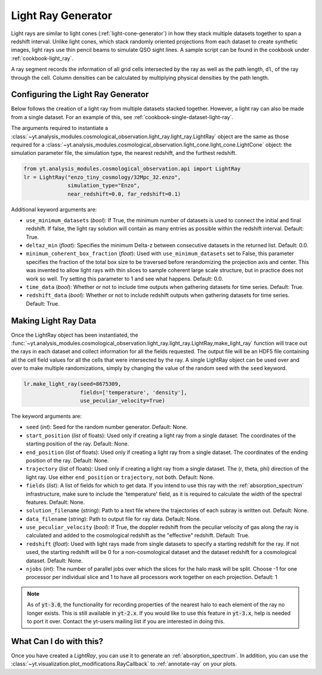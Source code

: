 .. _light-ray-generator:

Light Ray Generator
===================

Light rays are similar to light cones (:ref:`light-cone-generator`) in how
they stack multiple datasets together to span a redshift interval.  Unlike
light cones, which stack randomly oriented projections from each
dataset to create synthetic images, light rays use thin pencil beams to
simulate QSO sight lines.  A sample script can be found in the cookbook
under :ref:`cookbook-light_ray`.

.. image:: _images/lightray.png

A ray segment records the information of all grid cells intersected by the
ray as well as the path length, ``dl``, of the ray through the cell.  Column
densities can be calculated by multiplying physical densities by the path
length.

Configuring the Light Ray Generator
-----------------------------------

Below follows the creation of a light ray from multiple datasets stacked
together.  However, a light ray can also be made from a single dataset.
For an example of this, see :ref:`cookbook-single-dataset-light-ray`.

The arguments required to instantiate a
:class:`~yt.analysis_modules.cosmological_observation.light_ray.light_ray.LightRay`
object are the same as
those required for a
:class:`~yt.analysis_modules.cosmological_observation.light_cone.light_cone.LightCone`
object: the simulation parameter file, the
simulation type, the nearest redshift, and the furthest redshift.

.. code-block:: python

  from yt.analysis_modules.cosmological_observation.api import LightRay
  lr = LightRay("enzo_tiny_cosmology/32Mpc_32.enzo",
                simulation_type="Enzo",
                near_redshift=0.0, far_redshift=0.1)

Additional keyword arguments are:

* ``use_minimum_datasets`` (*bool*): If True, the minimum number of datasets
  is used to connect the initial and final redshift.  If false, the light
  ray solution will contain as many entries as possible within the redshift
  interval.  Default: True.

* ``deltaz_min`` (*float*):  Specifies the minimum Delta-z between
  consecutive datasets in the returned list.  Default: 0.0.

* ``minimum_coherent_box_fraction`` (*float*): Used with
  ``use_minimum_datasets`` set to False, this parameter specifies the
  fraction of the total box size to be traversed before rerandomizing the
  projection axis and center.  This was invented to allow light rays with
  thin slices to sample coherent large scale structure, but in practice
  does not work so well.  Try setting this parameter to 1 and see what
  happens.  Default: 0.0.

* ``time_data`` (*bool*): Whether or not to include time outputs when
  gathering datasets for time series.  Default: True.

* ``redshift_data`` (*bool*): Whether or not to include redshift outputs
  when gathering datasets for time series.  Default: True.

Making Light Ray Data
---------------------

Once the LightRay object has been instantiated, the
:func:`~yt.analysis_modules.cosmological_observation.light_ray.light_ray.LightRay,make_light_ray`
function will trace out the rays in each dataset and collect information for all the
fields requested.  The output file will be an HDF5 file containing all the
cell field values for all the cells that were intersected by the ray.  A
single LightRay object can be used over and over to make multiple
randomizations, simply by changing the value of the random seed with the
``seed`` keyword.

.. code-block:: python

  lr.make_light_ray(seed=8675309,
                    fields=['temperature', 'density'],
                    use_peculiar_velocity=True)

The keyword arguments are:

* ``seed`` (*int*): Seed for the random number generator.  Default: None.

* ``start_position`` (*list* of floats): Used only if creating a light ray
  from a single dataset.  The coordinates of the starting position of the
  ray.  Default: None.

* ``end_position`` (*list* of floats): Used only if creating a light ray
  from a single dataset.  The coordinates of the ending position of the ray.
  Default: None.

* ``trajectory`` (*list* of floats): Used only if creating a light ray
  from a single dataset.  The (r, theta, phi) direction of the light ray.
  Use either ``end_position`` or ``trajectory``, not both.
  Default: None.

* ``fields`` (*list*): A list of fields for which to get data.  If you
  intend to use this ray with the :ref:`absorption_spectrum` infrastructure,
  make sure to include the 'temperature' field, as it is required to 
  calculate the width of the spectral features.
  Default: None.

* ``solution_filename`` (*string*): Path to a text file where the
  trajectories of each subray is written out.  Default: None.

* ``data_filename`` (*string*): Path to output file for ray data.
  Default: None.

* ``use_peculiar_velocity`` (*bool*): If True, the doppler redshift from
  the peculiar velocity of gas along the ray is calculated and added to the
  cosmological redshift as the "effective" redshift.
  Default: True.

* ``redshift`` (*float*): Used with light rays made from single datasets to
  specify a starting redshift for the ray.  If not used, the starting
  redshift will be 0 for a non-cosmological dataset and the dataset redshift
  for a cosmological dataset.  Default: None.

* ``njobs`` (*int*): The number of parallel jobs over which the slices for
  the halo mask will be split.  Choose -1 for one processor per individual
  slice and 1 to have all processors work together on each projection.
  Default: 1

.. note:: As of :code:`yt-3.0`, the functionality for recording properties of the nearest halo to each element of the ray no longer exists.  This is still available in :code:`yt-2.x`.  If you would like to use this feature in :code:`yt-3.x`, help is needed to port it over.  Contact the yt-users mailing list if you are interested in doing this.

What Can I do with this?
------------------------

Once you have created a `LightRay`, you can use it to generate an
:ref:`absorption_spectrum`.  In addition, you can use the
:class:`~yt.visualization.plot_modifications.RayCallback` to
:ref:`annotate-ray` on your plots.
